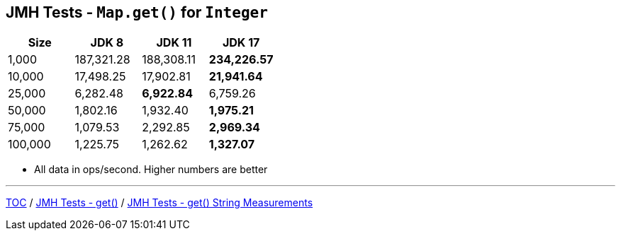 == JMH Tests - `Map.get()` for `Integer`

[%header,cols=">1,>1,>1,>1"]
|===
|Size|JDK 8|JDK 11|JDK 17
|1,000 |187,321.28|188,308.11|*234,226.57*
|10,000|17,498.25|17,902.81|*21,941.64*
|25,000|6,282.48|*6,922.84*|6,759.26
|50,000|1,802.16|1,932.40|*1,975.21*
|75,000|1,079.53|2,292.85|*2,969.34*
|100,000|1,225.75|1,262.62|*1,327.07*
|===

* All data in ops/second.
Higher numbers are better

---

link:./00_toc.adoc[TOC] /
link:./07_jmh_tests_code_get.adoc[JMH Tests - get()] /
link:./09_jmh_tests_map_get_string_measurements.adoc[JMH Tests - get() String Measurements]
